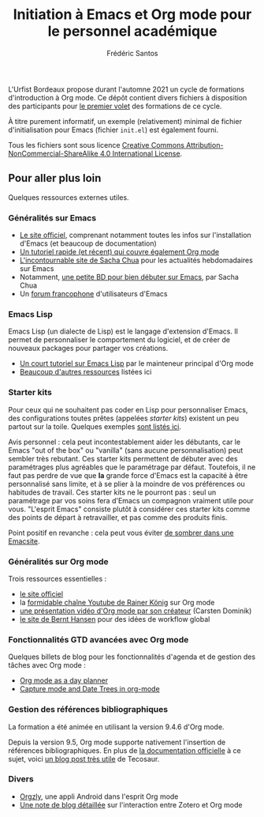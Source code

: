 #+TITLE: Initiation à Emacs et Org mode pour le personnel académique
#+AUTHOR: Frédéric Santos

L'Urfist Bordeaux propose durant l'automne 2021 un cycle de formations d'introduction à Org mode. Ce dépôt contient divers fichiers à disposition des participants pour [[https://sygefor.reseau-urfist.fr/#/training/9060/10576?from=true][le premier volet]] des formations de ce cycle.

À titre purement informatif, un exemple (relativement) minimal de fichier d'initialisation pour Emacs (fichier ~init.el~) est également fourni.

Tous les fichiers sont sous licence [[http://creativecommons.org/licenses/by-nc-sa/4.0/][Creative Commons Attribution-NonCommercial-ShareAlike 4.0 International License]].

** Pour aller plus loin
Quelques ressources externes utiles.

*** Généralités sur Emacs
- [[https://www.gnu.org/software/emacs/][Le site officiel]], comprenant notamment toutes les infos sur l'installation d'Emacs (et beaucoup de documentation)
- [[https://www.itpro.co.uk/development/programming/355406/how-to-learn-emacs][Un tutoriel rapide (et récent) qui couvre également Org mode]]
- [[https://sachachua.com/blog/][L'incontournable site de Sacha Chua]] pour les actualités hebdomadaires sur Emacs
- Notamment, [[https://sachachua.com/blog/wp-content/uploads/2013/05/How-to-Learn-Emacs-v2-Large.png][une petite BD pour bien débuter sur Emacs]], par Sacha Chua
- Un [[https://emacs-doctor.com/forum/][forum francophone]] d'utilisateurs d'Emacs

*** Emacs Lisp
Emacs Lisp (un dialecte de Lisp) est le langage d'extension d'Emacs. Il permet de personnaliser le comportement du logiciel, et de créer de nouveaux packages pour partager vos créations.
- [[https://bzg.fr/en/learn-emacs-lisp-in-15-minutes.html/][Un court tutoriel sur Emacs Lisp]] par le mainteneur principal d'Org mode
- [[http://wikemacs.org/wiki/Emacs_Lisp_Ressources][Beaucoup d'autres ressources]] listées ici

*** Starter kits
Pour ceux qui ne souhaitent pas coder en Lisp pour personnaliser Emacs, des configurations toutes prêtes (appelées /starter kits/) existent un peu partout sur la toile. Quelques exemples [[https://www.emacswiki.org/emacs/StarterKits][sont listés ici]].

Avis personnel : cela peut incontestablement aider les débutants, car le Emacs "out of the box" ou "vanilla" (sans aucune personnalisation) peut sembler très rebutant. Ces starter kits permettent de débuter avec des paramétrages plus agréables que le paramétrage par défaut. Toutefois, il ne faut pas perdre de vue que *la* grande force d'Emacs est la capacité à être personnalisé sans limite, et à se plier à la moindre de vos préférences ou habitudes de travail. Ces starter kits ne le pourront pas : seul un paramétrage par vos soins fera d'Emacs un compagnon vraiment utile pour vous. "L'esprit Emacs" consiste plutôt à considérer ces starter kits comme des points de départ à retravailler, et pas comme des produits finis.

Point positif en revanche : cela peut vous éviter [[https://www.reddit.com/r/emacs/comments/hgcci7/its_a_constant_battle/][de sombrer dans une Emacsite]].

*** Généralités sur Org mode
Trois ressources essentielles :
- [[https://orgmode.org/][le site officiel]]
- la [[https://www.youtube.com/playlist?list=PLVtKhBrRV_ZkPnBtt_TD1Cs9PJlU0IIdE][formidable chaîne Youtube de Rainer König]] sur Org mode
- [[https://www.youtube.com/watch?v=oJTwQvgfgMM][une présentation vidéo d'Org mode par son créateur]] (Carsten Dominik)
- [[http://doc.norang.ca/org-mode.html][le site de Bernt Hansen]] pour des idées de workflow global

*** Fonctionnalités GTD avancées avec Org mode
Quelques billets de blog pour les fonctionnalités d'agenda et de gestion des tâches avec Org mode :
- [[http://www.newartisans.com/2007/08/using-org-mode-as-a-day-planner/][Org mode as a day planner]]
- [[http://members.optusnet.com.au/~charles57/GTD/datetree.html][Capture mode and Date Trees in org-mode]]

*** Gestion des références bibliographiques
La formation a été animée en utilisant la version 9.4.6 d'Org mode.

Depuis la version 9.5, Org mode supporte nativement l'insertion de références bibliographiques. En plus de [[https://orgmode.org/manual/Citation-handling.html#Citation-handling][la documentation officielle]] à ce sujet, voici [[https://blog.tecosaur.com/tmio/2021-07-31-citations.html][un blog post très utile]] de Tecosaur.

*** Divers
- [[https://github.com/orgzly/orgzly-android][Orgzly]], une appli Android dans l'esprit Org mode
- [[http://www.mkbehr.com/posts/a-research-workflow-with-zotero-and-org-mode/][Une note de blog détaillée]] sur l'interaction entre Zotero et Org mode
